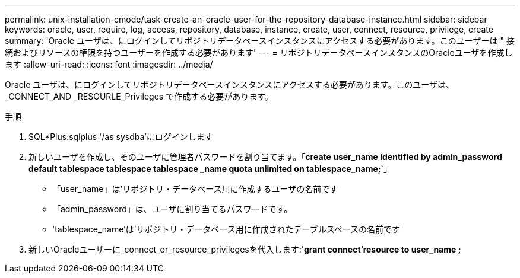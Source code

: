 ---
permalink: unix-installation-cmode/task-create-an-oracle-user-for-the-repository-database-instance.html 
sidebar: sidebar 
keywords: oracle, user, require, log, access, repository, database, instance, create, user, connect, resource, privilege, create 
summary: 'Oracle ユーザは、にログインしてリポジトリデータベースインスタンスにアクセスする必要があります。このユーザーは " 接続およびリソースの権限を持つユーザーを作成する必要があります' 
---
= リポジトリデータベースインスタンスのOracleユーザを作成します
:allow-uri-read: 
:icons: font
:imagesdir: ../media/


[role="lead"]
Oracle ユーザは、にログインしてリポジトリデータベースインスタンスにアクセスする必要があります。このユーザは、 _CONNECT_AND _RESOURLE_Privileges で作成する必要があります。

.手順
. SQL*Plus:sqlplus '/as sysdba'にログインします
. 新しいユーザを作成し、そのユーザに管理者パスワードを割り当てます。「*create user_name identified by admin_password default tablespace tablespace tablespace _name quota unlimited on tablespace_name;*`」
+
** 「user_name」は'リポジトリ・データベース用に作成するユーザの名前です
** 「admin_password」は、ユーザに割り当てるパスワードです。
** 'tablespace_name'は'リポジトリ・データベース用に作成されたテーブルスペースの名前です


. 新しいOracleユーザーに_connect_or_resource_privilegesを代入します:'*grant connect'resource to user_name ;*

